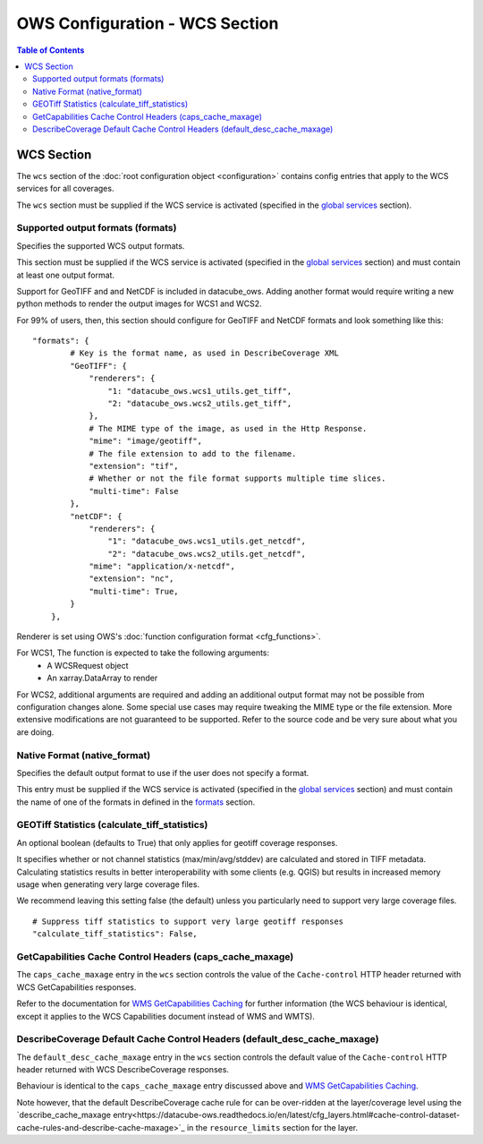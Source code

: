 ===============================
OWS Configuration - WCS Section
===============================

.. contents:: Table of Contents

WCS Section
--------------

The ``wcs`` section of the :doc:`root configuration object
<configuration>`
contains config entries that apply
to the WCS services for all coverages.

The ``wcs`` section must be supplied if the WCS service is
activated (specified in the `global services <https://datacube-ows.readthedocs.io/en/latest/cfg_global.html#service-selection-services>`_
section).


Supported output formats (formats)
==================================

Specifies the supported WCS output formats.

This section must be supplied if the WCS service is
activated (specified in the `global services <https://datacube-ows.readthedocs.io/en/latest/cfg_global.html#service-selection-services>`_
section) and must contain at least one output format.

Support for GeoTIFF and and NetCDF is included in datacube_ows.  Adding
another format would require writing a new python methods to render
the output images for WCS1 and WCS2.

For 99% of users, then, this section should configure for GeoTIFF and
NetCDF formats and look something like this:

::

    "formats": {
            # Key is the format name, as used in DescribeCoverage XML
            "GeoTIFF": {
                "renderers": {
                    "1: "datacube_ows.wcs1_utils.get_tiff",
                    "2: "datacube_ows.wcs2_utils.get_tiff",
                },
                # The MIME type of the image, as used in the Http Response.
                "mime": "image/geotiff",
                # The file extension to add to the filename.
                "extension": "tif",
                # Whether or not the file format supports multiple time slices.
                "multi-time": False
            },
            "netCDF": {
                "renderers": {
                    "1": "datacube_ows.wcs1_utils.get_netcdf",
                    "2": "datacube_ows.wcs2_utils.get_netcdf",
                "mime": "application/x-netcdf",
                "extension": "nc",
                "multi-time": True,
            }
        },

Renderer is set using OWS's :doc:`function configuration format <cfg_functions>`.

For WCS1, The function is expected to take the following arguments:
  * A WCSRequest object
  * An xarray.DataArray to render

For WCS2, additional arguments are required and adding an additional output format may
not be possible from configuration changes alone. Some special use cases may require
tweaking the MIME type or the file extension. More extensive modifications are not
guaranteed to be supported. Refer to the source code and be very sure about what you are doing.

Native Format (native_format)
=============================

Specifies the default output format to use if the user does not
specify a format.

This entry must be supplied if the WCS service is
activated (specified in the `global services <https://datacube-ows.readthedocs.io/en/latest/cfg_global.html#service-selection-services>`_
section) and must contain the name of one of the formats in
defined in the
`formats <#supported-output-formats-formats>`_ section.

GEOTiff Statistics (calculate_tiff_statistics)
==============================================

An optional boolean (defaults to True) that only applies for geotiff coverage responses.

It specifies whether or not channel statistics (max/min/avg/stddev) are calculated and stored
in TIFF metadata.  Calculating statistics results in better interoperability with some clients
(e.g. QGIS) but results in increased memory usage when generating very large coverage files.

We recommend leaving this setting false (the default) unless you particularly need to
support very large coverage files.

::

    # Suppress tiff statistics to support very large geotiff responses
    "calculate_tiff_statistics": False,

GetCapabilities Cache Control Headers (caps_cache_maxage)
=========================================================

The ``caps_cache_maxage`` entry in the ``wcs`` section controls the value of the
``Cache-control`` HTTP header returned with WCS GetCapabilities responses.

Refer to the documentation for
`WMS GetCapabilities Caching <https://datacube-ows.readthedocs.io/en/latest/cfg_wms.html#GetCapabilities-Cache-Control-Headers-caps_cache_maxage>`_
for further information (the WCS behaviour is identical, except it applies to
the WCS Capabilities document instead of WMS and WMTS).

DescribeCoverage Default Cache Control Headers (default_desc_cache_maxage)
==========================================================================

The ``default_desc_cache_maxage`` entry in the ``wcs`` section controls the default value of the
``Cache-control`` HTTP header returned with WCS DescribeCoverage responses.

Behaviour is identical to the ``caps_cache_maxage`` entry discussed above and
`WMS GetCapabilities Caching <https://datacube-ows.readthedocs.io/en/latest/cfg_wms.html#GetCapabilities-Cache-Control-Headers-caps_cache_maxage>`_.

Note however, that the default DescribeCoverage cache rule for can
be over-ridden at the layer/coverage level using the
`describe_cache_maxage entry<https://datacube-ows.readthedocs.io/en/latest/cfg_layers.html#cache-control-dataset-cache-rules-and-describe-cache-maxage>`_
in the ``resource_limits`` section for the layer.
